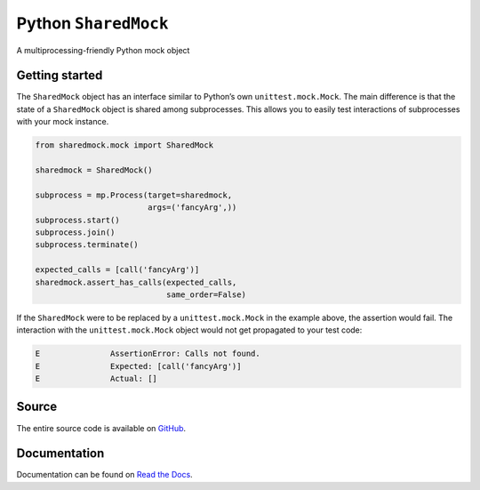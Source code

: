 Python ``SharedMock``
=====================

|Build Status| |Coverage Status| |Docs Status|

.. |Build Status| image:: https://travis-ci.org/elritsch/python-sharedmock.svg?branch=master
   :target: https://travis-ci.org/elritsch/python-sharedmock
.. |Coverage Status| image:: https://coveralls.io/repos/github/elritsch/python-sharedmock/badge.svg?branch=master
   :target: https://coveralls.io/github/elritsch/python-sharedmock?branch=master
.. |Docs Status| image:: https://readthedocs.org/projects/python-sharedmock/badge/?version=latest
   :target: http://python-sharedmock.readthedocs.io/en/latest/?badge=latest

A multiprocessing-friendly Python mock object

Getting started
---------------

The ``SharedMock`` object has an interface similar to Python’s own
``unittest.mock.Mock``. The main difference is that the state of a
``SharedMock`` object is shared among subprocesses. This allows you to
easily test interactions of subprocesses with your mock instance.

.. code:: python

    from sharedmock.mock import SharedMock

    sharedmock = SharedMock()

    subprocess = mp.Process(target=sharedmock,
                            args=('fancyArg',))
    subprocess.start()
    subprocess.join()
    subprocess.terminate()

    expected_calls = [call('fancyArg')]
    sharedmock.assert_has_calls(expected_calls,
                                same_order=False)

If the ``SharedMock`` were to be replaced by a ``unittest.mock.Mock`` in
the example above, the assertion would fail. The interaction with the
``unittest.mock.Mock`` object would not get propagated to your test
code:

.. code:: python

    E               AssertionError: Calls not found.
    E               Expected: [call('fancyArg')]
    E               Actual: []

Source
------

The entire source code is available on `GitHub`_.

.. _GitHub: https://github.com/elritsch/python-sharedmock

Documentation
-------------

Documentation can be found on `Read the Docs`_.

.. _Read the Docs: https://python-sharedmock.readthedocs.io
